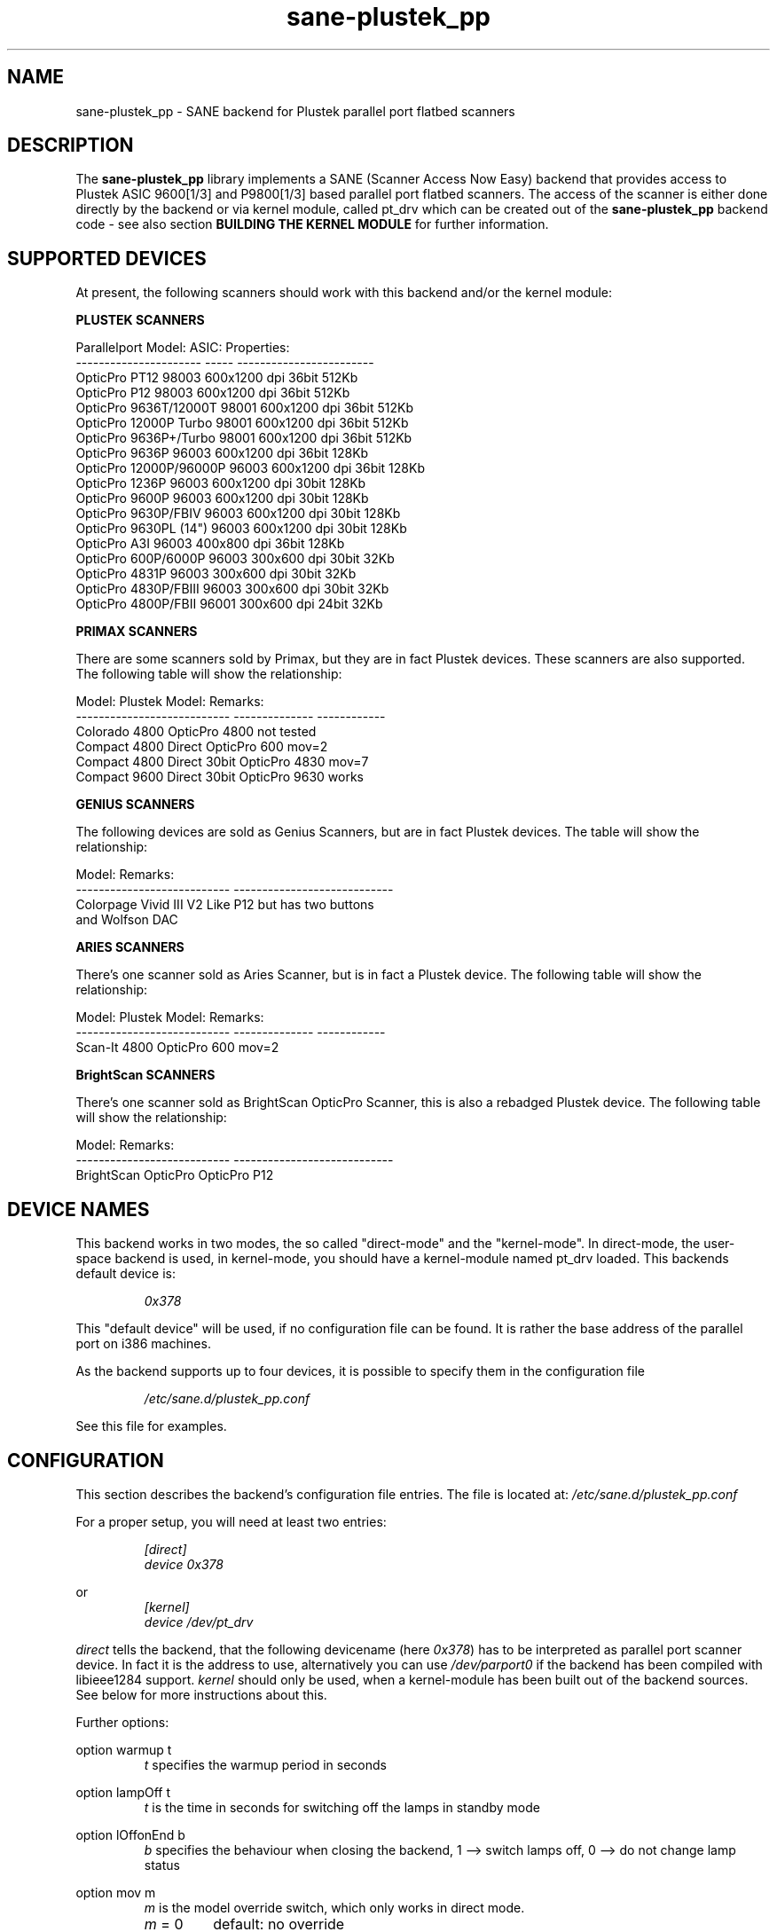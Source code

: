 .TH sane\-plustek_pp 5 "14 Jul 2008" "" "SANE Scanner Access Now Easy"
.IX sane\-plustek_pp
.SH NAME
sane\-plustek_pp \- SANE backend for Plustek parallel port
flatbed scanners
.SH DESCRIPTION
The
.B sane\-plustek_pp
library implements a SANE (Scanner Access Now Easy) backend that
provides access to Plustek ASIC 9600[1/3] and P9800[1/3] based
parallel port flatbed scanners.
The access of the scanner is either done directly by the backend
or via kernel module, called pt_drv which can be created out of
the
.B sane\-plustek_pp
backend code \- see also section
.B "BUILDING THE KERNEL MODULE"
for further information.

.SH "SUPPORTED DEVICES"

At present, the following scanners should work with this backend
and/or the kernel module:
.PP
.B "PLUSTEK SCANNERS"
.PP
.ft CR
.nf
Parallelport Model:    ASIC: Properties:
---------------------- ----- ------------------------
OpticPro PT12          98003 600x1200 dpi 36bit 512Kb
OpticPro P12           98003 600x1200 dpi 36bit 512Kb
OpticPro 9636T/12000T  98001 600x1200 dpi 36bit 512Kb
OpticPro 12000P Turbo  98001 600x1200 dpi 36bit 512Kb
OpticPro 9636P+/Turbo  98001 600x1200 dpi 36bit 512Kb
OpticPro 9636P         96003 600x1200 dpi 36bit 128Kb
OpticPro 12000P/96000P 96003 600x1200 dpi 36bit 128Kb
OpticPro 1236P         96003 600x1200 dpi 30bit 128Kb
OpticPro 9600P         96003 600x1200 dpi 30bit 128Kb
OpticPro 9630P/FBIV    96003 600x1200 dpi 30bit 128Kb
OpticPro 9630PL (14")  96003 600x1200 dpi 30bit 128Kb
OpticPro A3I           96003  400x800 dpi 36bit 128Kb
OpticPro 600P/6000P    96003  300x600 dpi 30bit  32Kb
OpticPro 4831P         96003  300x600 dpi 30bit  32Kb
OpticPro 4830P/FBIII   96003  300x600 dpi 30bit  32Kb
OpticPro 4800P/FBII    96001  300x600 dpi 24bit  32Kb
.fi
.ft R
.PP

.B "PRIMAX SCANNERS"

There are some scanners sold by Primax, but they are in fact
Plustek devices. These scanners are also supported.
The following table will show the relationship:
.PP
.ft CR
.nf
Model:                      Plustek Model:  Remarks:
--------------------------- --------------  ------------
Colorado 4800               OpticPro 4800   not tested
Compact 4800 Direct         OpticPro 600    mov=2
Compact 4800 Direct 30bit   OpticPro 4830   mov=7
Compact 9600 Direct 30bit   OpticPro 9630   works
.fi
.ft R
.PP

.B "GENIUS SCANNERS"

The following devices are sold as Genius Scanners, but are in fact
Plustek devices.
The table will show the relationship:
.PP
.ft CR
.nf
Model:                      Remarks:
--------------------------- ----------------------------
Colorpage Vivid III V2      Like P12 but has two buttons
                            and Wolfson DAC
.fi
.ft R
.PP

.B "ARIES SCANNERS"

There's one scanner sold as Aries Scanner, but is in fact a
Plustek device.
The following table will show the relationship:
.PP
.ft CR
.nf
Model:                      Plustek Model:  Remarks:
--------------------------- --------------  ------------
Scan-It 4800                OpticPro 600    mov=2
.fi
.ft R
.PP

.B "BrightScan SCANNERS"

There's one scanner sold as BrightScan OpticPro Scanner, this is also
a rebadged Plustek device.
The following table will show the relationship:
.PP
.ft CR
.nf
Model:                      Remarks:
--------------------------- ----------------------------
BrightScan OpticPro         OpticPro P12
.fi
.ft R

.SH "DEVICE NAMES"
This backend works in two modes, the so called "direct-mode"
and the "kernel-mode". In direct-mode, the user-space backend is
used, in kernel-mode, you should have a kernel-module named pt_drv
loaded.
This backends default device is:
.PP
.RS
.I 0x378
.RE
.PP
This "default device" will be used, if no configuration
file can be found. It is rather the base address of the parallel port
on i386 machines.
.PP
As the backend supports up to four devices, it is possible to
specify them in the configuration file
.PP
.RS
.I /etc/sane.d/plustek_pp.conf
.RE
.PP
See this file for examples.
.PP

.SH "CONFIGURATION"
.PP
This section describes the backend's configuration file entries.
The file is located at:
.I /etc/sane.d/plustek_pp.conf
.PP
For a proper setup, you will need at least two entries:
.RS
.PP
.I [direct]
.br
.I device 0x378
.RE
.PP
or
.RS
.I [kernel]
.br
.I device /dev/pt_drv
.RE
.PP
.I direct
tells the backend, that the following devicename (here
.IR 0x378 )
has to be interpreted as parallel port scanner device. In
fact it is the address to use, alternatively you can use
.I /dev/parport0
if the backend has been compiled with libieee1284 support.
.I kernel
should only be used, when a kernel-module has been built
out of the backend sources. See below for more instructions
about this.
.PP
Further options:
.PP
option warmup t
.RS
.I t
specifies the warmup period in seconds
.RE
.PP
option lampOff t
.RS
.I t
is the time in seconds for switching off the lamps in
standby mode
.RE
.PP
option lOffonEnd b
.RS
.I b
specifies the behaviour when closing the backend, 1 --> switch
lamps off, 0 --> do not change lamp status
.RE
.PP
option mov m
.RS
.I m
is the model override switch, which only works in direct mode.
.TP
.IR m " = 0"
default: no override
.TP
.IR m " = 1"
OpticPro 9630PL override (works if OP9630
has been detected) forces legal size (14")
.TP
.IR m " = 2"
Primax 4800Direct override (works if OP600
has been detected) swaps red/green color
.TP
.IR m " = 3"
OpticPro 9636 override (works if OP9636 has
been detected) disables backends
transparency/negative capabilities
.TP
.IR m " = 4"
OpticPro 9636P override (works if OP9636 has
been detected) disables backends
transparency/negative capabilities
.TP
.IR m " = 5"
OpticPro A3I override (works if OP12000 has
been detected) enables A3 scanning
.TP
.IR m " = 6"
OpticPro 4800P override (works if OP600
has been detected) swaps red/green color
.TP
.IR m " = 7"
Primax 4800Direct 30bit override (works if
OP4830 has been detected)
.RE
.PP
See the
.I plustek_pp.conf
file for examples.
.PP

.SH "BUILDING THE KERNEL MODULE"
As mentioned before, the
.B sane\-plustek_pp
backend code can also be compiled and installed as linux kernel module. To do so,
you will need the source-files of this sane\-backend installation.
Unpack this tar-ball and go to the directory:
.IR sane\-backends/doc/plustek .
Within this directory, you should find a script called:
.IR MakeModule.sh .
Now if your Linux kernelsources are installed correctly,
it should be possible to build, install and load the
module
.BR pt_drv .
.B Please note,
that the kernelsources need to be configured correctly.
Refer to your distributions
manual on how this is done. As root user, try
.PP
.I ./MakeModule.sh
.PP
the script will try and get all necessary information about your
running kernel and will lead you through the whole installation
process.
.br
.B Note: Installing and loading the can only be done as
superuser.
.PP

.SH "KERNEL MODULE SETUP"
The configuration of the kernel module is done by providing
some or more options found below to the kernel module at
load time. This can be done by invoking
.BR insmod (8)
with the appropriate parameters or appending the options to the file
.I /etc/modules.conf (kernel < 2.6.x)
or
.I /etc/modprobe.conf (kernel >= 2.6.x)
.PP
.B
The Options:
.br
lampoff=lll
.RS
The value
.I lll
tells the driver, after how many seconds to
switch-off the lamp(s). The default value is 180.
0 will disable this feature.
.br
.B HINT:
Do not use a value that is too small, because often
switching on/off the lamps will reduce their lifetime.
.RE
.PP
port=ppp
.RS
.I ppp
specifies the port base address, where the scanner
is connected to. The default value is 0x378, which
is normally a standard.
.RE
.PP
warmup=www
.RS
.I www
specifies the time in seconds, how long a lamp has to be on,
until the driver will start to scan. The default value is 30.
.RE
.PP
lOffonEnd=e
.RS
.I e
specifies the behaviour when unloading the driver, 1 --> switch
lamps off, 0 --> do not change lamp status
.RE
.PP
slowIO=s
.RS
.I s
specifies which I/O functions the driver should use, 1 --> use
delayed functions, 0 --> use the non-delayed ones
.RE
.PP
forceMode=fm
.RS
.I fm
specifies port mode which should be used, 0 --> autodetection,
1 --> use SPP mode and 2 --> use EPP mode
.RE
.PP
mov=m
.RS
.TP
.IR m " = 0"
default: no override
.TP
.IR m " = 1"
OpticPro 9630PL override (works if OP9630
has been detected) forces legal size (14")
.TP
.IR m " = 2"
Primax 4800Direct override (works if OP600
has been detected) swaps red/green color
.TP
.IR m " = 3"
OpticPro 9636 override (works if OP9636 has
been detected) disables backends
transparency/negative capabilities
.TP
.IR m " = 4"
OpticPro 9636P override (works if OP9636 has
been detected) disables backends
transparency/negative capabilities
.TP
.IR m " = 5"
OpticPro A3I override (works if OP12000 has
been detected) enables A3 scanning
.TP
.IR m " = 6"
OpticPro 4800P override (works if OP600
has been detected) swaps red/green color
.TP
.IR m " = 7"
Primax 4800Direct 30bit override (works if
OP4830 has been detected)
.RE
.PP
Sample entry for file
.IR /etc/modules.conf :
.PP
.RS
alias char\-major\-40 pt_drv
.br
pre-install pt_drv modprobe -k parport
.br
options pt_drv lampoff=180 warmup=15 port=0x378 lOffonEnd=0 mov=0 slowIO=0 forceMode=0
.RE
.PP
For multidevice support, simply add values separated by commas to
the different options
.PP
.RS
options pt_drv port=0x378,0x278 mov=0,4 slowIO=0,1 forceMode=0,1
.RE
.PP
Remember to call
.BR depmod (8)
after changing
.IR /etc/conf.modules .
.PP

.SH "PARALLEL PORT MODES"
.PP
The current driver works best, when the parallel port
has been set to EPP-mode. When detecting any other
mode such as ECP or PS/2 the driver tries to set to a
faster, supported mode. If this fails, it will use the
SPP mode, as this mode should work with all Linux supported
parallel ports. If in doubt, enter your BIOS and set it to
any mode except ECP.
.PP
Former Plustek scanner models (4830, 9630) supplied a
ISA parallel port adapter card. This card is
.BR not
supported by the driver.
.PP
The ASIC 96001/3 based models have sometimes trouble with
high resolution modes. If you encounter sporadic corrupted
images (parts duplicated or shifted horizontally) kill all
other applications before scanning and (if sufficient
memory available) disable swapping.
.PP
See the
.I plustek_pp.conf
file for examples.
.PP

.SH FILES
.TP
.I /etc/sane.d/plustek_pp.conf
The backend configuration file
.TP
.I /usr/lib/x86_64-linux-gnu/sane/libsane\-plustek_pp.a
The static library implementing this backend.
.TP
.I /usr/lib/x86_64-linux-gnu/sane/libsane\-plustek_pp.so
The shared library implementing this backend (present on systems that
support dynamic loading).
.TP
.I /lib/modules/<Kernel-Version>/kernel/drivers/parport/pt_drv.o
The Linux kernelmodule for kernels < 2.6.x.
.TP
.I /lib/modules/<Kernel-Version>/kernel/drivers/parport/pt_drv.ko
The Linux kernelmodule for kernels >= 2.6.x.
.PP

.SH ENVIRONMENT
.TP
.B SANE_CONFIG_DIR
This environment variable specifies the list of directories that may
contain the configuration file.  On *NIX systems, the directories are
separated by a colon (`:'), under OS/2, they are separated by a
semi-colon (`;').  If this variable is not set, the configuration file
is searched in two default directories: first, the current working
directory (".") and then in
.IR /etc/sane.d .
If the value of the
environment variable ends with the directory separator character, then
the default directories are searched after the explicitly specified
directories.  For example, setting
.B SANE_CONFIG_DIR
to "/tmp/config:" would result in directories
.IR "tmp/config" ,
.IR "." ,
and
.I "/etc/sane.d"
being searched (in this order).
.TP
.B SANE_DEBUG_PLUSTEK_PP
If the library was compiled with debug support enabled, this
environment variable controls the debug level for this backend.  Higher
debug levels increase the verbosity of the output.

Example:
export SANE_DEBUG_PLUSTEK_PP=10

.SH "SEE ALSO"
.BR sane (7),
.BR xscanimage (1),
.br
.I /usr/share/doc/libsane/plustek/Plustek\-PARPORT.changes

.SH "CONTACT AND BUG-REPORTS"
Please send any information and bug-reports to:
.br
.B SANE Mailing List
.PP
Additional info and hints can be obtained from our
.br
Mailing-List archive at:
.br
.I http://www.sane\-project.org/mailing\-lists.html
.PP
To obtain debug messages from the backend, please set the
environment-variable
.B SANE_DEBUG_PLUSTEK_PP
before calling your favorite scan-frontend (i.e.
.BR xscanimage (1)), i.e.:
.br
.I export SANE_DEBUG_PLUSTEK_PP=20 ; xscanimage
.PP
The value controls the verbosity of the backend.
.PP

.SH "KNOWN BUGS & RESTRICTIONS"
.PP
* The Halftoning works, but the quality is poor
.PP
* Printers (especially HP models) will start to
print during scanning. This in fact is a problem
to other printers too, using bidirectional protocol
(see www.plustek.com (TAIWAN) page for further details)
.PP
* The driver does not support these manic scalings up
to 16 times the physical resolution. The only scaling
is done on resolutions between the physical resolution
of the CCD-sensor and the stepper motor i.e. you have a
600x1200 dpi scanner and you are scanning using 800dpi,
so scaling is necessary, because the sensor only delivers
600dpi but the motor is capable to perform 800dpi steps.
.PP
* On some devices, the pictures seems bluish
.PP
.I ASIC 98001 based models:
.PP
* The 300dpi transparency and negative mode does not work
correctly.
.PP
* There is currently no way to distinguish a model with
and without transparency unit.
.PP
* The scanned images seem to be too dark (P9636T)
.PP
.I ASIC 96003/1 based models:
.PP
* 30bit mode is currently not supported.
.PP
* On low end systems under heavy system load the
driver may lose data, which can result in picture
corruption or cause the sensor to hit the scan bed.
.PP
* The scanning speed on 600x1200 dpi models is slow.
.PP
* The scanning quality of the A3I is poor.
